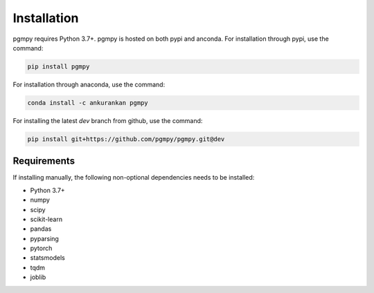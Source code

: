 Installation
============

pgmpy requires Python 3.7+. pgmpy is hosted on both pypi and anconda. For installation through pypi, use the command:

.. code-block:: bash

        pip install pgmpy

For installation through anaconda, use the command:

.. code-block:: bash

        conda install -c ankurankan pgmpy

For installing the latest `dev` branch from github, use the command:

.. code-block:: bash

        pip install git+https://github.com/pgmpy/pgmpy.git@dev


Requirements
------------

If installing manually, the following non-optional dependencies needs to be installed:

* Python 3.7+ 
* numpy
* scipy
* scikit-learn
* pandas
* pyparsing
* pytorch
* statsmodels
* tqdm
* joblib

